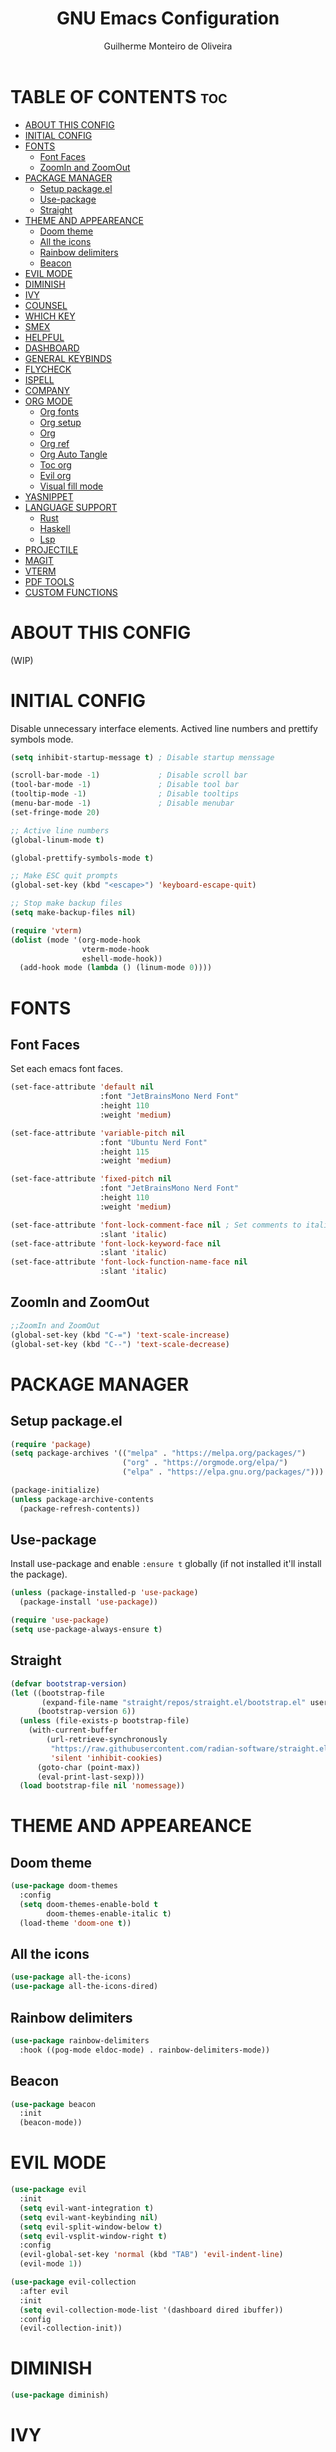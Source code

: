 #+title: GNU Emacs Configuration
#+author: Guilherme Monteiro de Oliveira
#+options: showeverything
#+property: header-args :tangle ./init.el
#+auto_tangle:t

* TABLE OF CONTENTS :toc:
- [[#about-this-config][ABOUT THIS CONFIG]]
- [[#initial-config][INITIAL CONFIG]]
- [[#fonts][FONTS]]
  - [[#font-faces][Font Faces]]
  - [[#zoomin-and-zoomout][ZoomIn and ZoomOut]]
- [[#package-manager][PACKAGE MANAGER]]
  - [[#setup-packageel][Setup package.el]]
  - [[#use-package][Use-package]]
  - [[#straight][Straight]]
- [[#theme-and-appeareance][THEME AND APPEAREANCE]]
  - [[#doom-theme][Doom theme]]
  - [[#all-the-icons][All the icons]]
  - [[#rainbow-delimiters][Rainbow delimiters]]
  - [[#beacon][Beacon]]
- [[#evil-mode][EVIL MODE]]
- [[#diminish][DIMINISH]]
- [[#ivy][IVY]]
- [[#counsel][COUNSEL]]
- [[#which-key][WHICH KEY]]
- [[#smex][SMEX]]
- [[#helpful][HELPFUL]]
- [[#dashboard][DASHBOARD]]
- [[#general-keybinds][GENERAL KEYBINDS]]
- [[#flycheck][FLYCHECK]]
- [[#ispell][ISPELL]]
- [[#company][COMPANY]]
- [[#org-mode][ORG MODE]]
  - [[#org-fonts][Org fonts]]
  - [[#org-setup][Org setup]]
  - [[#org][Org]]
  - [[#org-ref][Org ref]]
  - [[#org-auto-tangle][Org Auto Tangle]]
  - [[#toc-org][Toc org]]
  - [[#evil-org][Evil org]]
  - [[#visual-fill-mode][Visual fill mode]]
- [[#yasnippet][YASNIPPET]]
- [[#language-support][LANGUAGE SUPPORT]]
  - [[#rust][Rust]]
  - [[#haskell][Haskell]]
  - [[#lsp][Lsp]]
- [[#projectile][PROJECTILE]]
- [[#magit][MAGIT]]
- [[#vterm][VTERM]]
- [[#pdf-tools][PDF TOOLS]]
- [[#custom-functions][CUSTOM FUNCTIONS]]

* ABOUT THIS CONFIG
(WIP)

* INITIAL CONFIG
Disable unnecessary interface elements.
Actived line numbers and prettify symbols mode.
#+begin_src emacs-lisp
  (setq inhibit-startup-message t) ; Disable startup menssage

  (scroll-bar-mode -1)             ; Disable scroll bar
  (tool-bar-mode -1)               ; Disable tool bar
  (tooltip-mode -1)                ; Disable tooltips
  (menu-bar-mode -1)               ; Disable menubar
  (set-fringe-mode 20)

  ;; Active line numbers
  (global-linum-mode t)

  (global-prettify-symbols-mode t)

  ;; Make ESC quit prompts
  (global-set-key (kbd "<escape>") 'keyboard-escape-quit)

  ;; Stop make backup files
  (setq make-backup-files nil)

  (require 'vterm)
  (dolist (mode '(org-mode-hook
                  vterm-mode-hook
                  eshell-mode-hook))
    (add-hook mode (lambda () (linum-mode 0))))
#+end_src

* FONTS
** Font Faces
Set each emacs font faces.
#+begin_src emacs-lisp
  (set-face-attribute 'default nil
                      :font "JetBrainsMono Nerd Font"
                      :height 110
                      :weight 'medium)

  (set-face-attribute 'variable-pitch nil
                      :font "Ubuntu Nerd Font"
                      :height 115
                      :weight 'medium)

  (set-face-attribute 'fixed-pitch nil
                      :font "JetBrainsMono Nerd Font"
                      :height 110
                      :weight 'medium)

  (set-face-attribute 'font-lock-comment-face nil ; Set comments to italic
                      :slant 'italic)
  (set-face-attribute 'font-lock-keyword-face nil
                      :slant 'italic)
  (set-face-attribute 'font-lock-function-name-face nil
                      :slant 'italic)
#+end_src

** ZoomIn and ZoomOut
#+begin_src emacs-lisp
  ;;ZoomIn and ZoomOut
  (global-set-key (kbd "C-=") 'text-scale-increase)
  (global-set-key (kbd "C--") 'text-scale-decrease)
#+end_src

* PACKAGE MANAGER
** Setup package.el
#+begin_src emacs-lisp
  (require 'package)
  (setq package-archives '(("melpa" . "https://melpa.org/packages/")
                           ("org" . "https://orgmode.org/elpa/")
                           ("elpa" . "https://elpa.gnu.org/packages/")))

  (package-initialize)
  (unless package-archive-contents
    (package-refresh-contents))
#+end_src

** Use-package
Install use-package and enable ~:ensure t~ globally (if not installed it'll install the package).
#+begin_src emacs-lisp
  (unless (package-installed-p 'use-package)
    (package-install 'use-package))

  (require 'use-package)
  (setq use-package-always-ensure t)
#+end_src

** Straight
#+begin_src emacs-lisp
  (defvar bootstrap-version)
  (let ((bootstrap-file
         (expand-file-name "straight/repos/straight.el/bootstrap.el" user-emacs-directory))
        (bootstrap-version 6))
    (unless (file-exists-p bootstrap-file)
      (with-current-buffer
          (url-retrieve-synchronously
           "https://raw.githubusercontent.com/radian-software/straight.el/develop/install.el"
           'silent 'inhibit-cookies)
        (goto-char (point-max))
        (eval-print-last-sexp)))
    (load bootstrap-file nil 'nomessage))
#+end_src


* THEME AND APPEAREANCE
** Doom theme
#+begin_src emacs-lisp
  (use-package doom-themes
    :config
    (setq doom-themes-enable-bold t
          doom-themes-enable-italic t)
    (load-theme 'doom-one t))
#+end_src

** All the icons
#+begin_src emacs-lisp
  (use-package all-the-icons)
  (use-package all-the-icons-dired)
#+end_src

** Rainbow delimiters
#+begin_src emacs-lisp
  (use-package rainbow-delimiters
    :hook ((pog-mode eldoc-mode) . rainbow-delimiters-mode))
#+end_src

** Beacon
#+begin_src emacs-lisp
  (use-package beacon
    :init
    (beacon-mode))
#+end_src

* EVIL MODE
#+begin_src emacs-lisp
  (use-package evil
    :init
    (setq evil-want-integration t)
    (setq evil-want-keybinding nil)
    (setq evil-split-window-below t)
    (setq evil-vsplit-window-right t)
    :config
    (evil-global-set-key 'normal (kbd "TAB") 'evil-indent-line)
    (evil-mode 1))

  (use-package evil-collection
    :after evil
    :init
    (setq evil-collection-mode-list '(dashboard dired ibuffer))
    :config
    (evil-collection-init))
#+end_src

* DIMINISH
#+begin_src emacs-lisp
  (use-package diminish)
#+end_src

* IVY
#+begin_src emacs-lisp
  (use-package ivy
    :diminish ivy-mode
    :bind (("C-s" . swiper)
           :map ivy-minibuffer-map
           ("TAB" . ivy-alt-done)
           ("C-l" . ivy-alt-done)
           ("C-j" . ivy-next-line)
           ("C-k" . ivy-previous-line)
           :map ivy-switch-buffer-map
           ("C-k" . ivy-previous-line)
           ("C-l" . ivy-done)
           ("C-d" . ivy-switch-buffer-kill)
           :map ivy-reverse-i-search-map
           ("C-k" . ivy-previous-line)
           ("C-d" . ivy-reverse-i-search-kill))
    :config
    (setq ivy-to-use-virtual-buffers t)
    (setq enable-recursive-minibuffers t)
    (setq ivy-count-format "(%d/%d) ")
    (ivy-mode 1))

  (use-package ivy-rich ;; Give keybinds with documentation
    :init
    (ivy-rich-mode 1))
#+end_src

* COUNSEL
#+begin_src emacs-lisp
  (use-package counsel
    :bind (("M-x"     . counsel-M-x)
           ("C-x b"   . counsel-ibuffer)
           ("C-x C-f" . counsel-find-file))
    :config
    (setq ivy-initial-inputs-alist nil))
#+end_src

* WHICH KEY
#+begin_src emacs-lisp
  (use-package which-key
    :init
    (which-key-mode)
    :diminish which-key-mode
    :config
    (setq which-key-idle-delay 0.3))
#+end_src

* SMEX
#+begin_src emacs-lisp
  (use-package smex
    :init
    (smex-initialize))
#+end_src

* HELPFUL
#+begin_src emacs-lisp
  (use-package helpful
    :custom
    (counsel-describe-function-function #'helpful-callable)
    (counsel-describe-variable-function #'helpful-variable)
    :bind
    ([remap describe-function] . counsel-describe-function)
    ([remap describe-command] . helpful-command)
    ([remap describe-variable] . counsel-describe-variable)
    ([remap describe-key] . helpful-key))
#+end_src

* DASHBOARD
#+begin_src emacs-lisp
  (use-package dashboard
    :init
    (setq dashboard-set-heading-icons t)
    (setq dashboard-set-file-icons t)
    (setq dashboard-set-navigator t)
    (setq dashboard-startup-banner 'logo)
    ;(setq dashboard-startup-banner "~/.emacs.d/images/alpaca300x300.png")  ;; use custom image as banner
    (setq dashboard-banner-logo-title "Emacs Is More Than A Text Editor!")
    (setq dashboard-projects-switch-function 'counsel-projectile-switch-project-by-name)
    (setq dashboard-center-content nil)
    (setq dashboard-items '((recents   . 7)
                            (agenda    . 5)
                            (bookmarks . 5)
                            (projects  . 5)))
    :config
    (dashboard-setup-startup-hook)
    (dashboard-modify-heading-icons '((recents . "file-text")
                                      (bookmarks . "book"))))
#+end_src

* GENERAL KEYBINDS
#+begin_src emacs-lisp
  (use-package general
    :config
    (general-evil-setup t)
    (general-create-definer kbs/leader-key-def
      :states '(normal visual emacs)
      :prefix "SPC")

    (kbs/leader-key-def
      ;;Find
      "."  '(counsel-find-file :which-key "Find file")

      ;; Window
      "w"  '(:ignore t :which-key "Window")
      "wc" '(evil-window-delete :which-key "Delete current window")
      "wn" '(evil-window-new :which-key "New window")
      "ws" '(evil-window-split :which-key "Horizontal split window")
      "wv" '(evil-window-vsplit :which-key "Vertical split window")

      "wh" '(evil-window-left :which-key "Window left")
      "wj" '(evil-window-down :which-key "Window down")
      "wk" '(evil-window-up :which-key "Window up")
      "wl" '(evil-window-right :which-key "Window right")
      "ww" '(evil-window-next :which-key "Goto next window")

      ;; Buffers
      "b"  '(:ignore t :which-key "Buffer")
      "bi" '(ibuffer :which-key "Ibuffer")
      "bc" '(clone-indirect-buffer-other-window :which-key "Clone indirect buffer other window")
      "bk" '(kill-current-buffer :which-key "Kill current buffer")
      "bn" '(next-buffer :which-key "Next buffer")
      "bp" '(previous-buffer :which-key "Previous buffer")
      "bB" '(ibuffer-list-buffers :which-key "Ibuffer list buffers")
      "bs" '(save-buffer :which-key "Save buffer")

      ;; Org
      "o"  '(:ignore t :which-key "Org")
      "ot" '(org-babel-tangle :which-key "Org Babel Tangle")
      "oe" '(org-export-dispatch :which-key "Org Export Dispatch")

      ;; File
      "f"  '(:ignore t :which-key "File")
      "fw" '(write-file :which-key "Write file")

      ;; Emacs
      "e"  '(:ignore t :which-key "Emacs")
      "er" '((lambda () (interactive) (load-file "~/.emacs.d/init.el")) :which-key "Reload emacs config")
      "eq" '(save-buffers-kill-emacs :which-key "Save buffer and quit emacs")
      "eQ" '(kill-emacs :which-key "Quit emacs")))
#+end_src

* FLYCHECK
#+begin_src emacs-lisp
  (use-package flycheck
    :defer t
    :hook (lsp-mode . flycheck-mode))
#+end_src

* ISPELL
#+begin_src emacs-lisp
  (require 'ispell)
  (setq ispell-dictionary "pt_BR")
  (setq ispell-program-name "/usr/bin/aspell")
#+end_src

* COMPANY
#+begin_src emacs-lisp
  (use-package company
    :diminish
    :after lsp-mode
    :hook ((lsp-mode prog-mode org-mode) . company-mode)
    :custom
    (company-minimum-prefix-lenght 1)
    (company-idle-delay 0.0))

  (use-package company-box
    :diminish
    :hook (company-mode . company-box-mode))
#+end_src

* ORG MODE
** Org fonts
#+begin_src emacs-lisp
  (defun alpamacs/org-font-setup ()
    (dolist (face '((org-level-1 1.7 ultra-bold "#51afef")
                    (org-level-2 1.6 extra-bold "#c678dd")
                    (org-level-3 1.5 bold       "#98be65")
                    (org-level-4 1.4 semi-bold  "#da8548")
                    (org-level-5 1.3 normal     "#5699af")
                    (org-level-6 1.2 normal     "#a9a1e1")
                    (org-level-7 1.1 normal     "#46d9ff")
                    (org-level-8 1.0 normal     "#ff6c6b")))
      (set-face-attribute (car face) nil :font "Ubuntu Nerd Font" :weight (nth 2 face) :height (nth 1 face) :foreground (nth 3 face)))

    ;; Set fixed-pitch to some org-faces
    (set-face-attribute 'org-block    nil :inherit 'fixed-pitch)
    (set-face-attribute 'org-code     nil :inherit '(shadow fixed-pitch))
    (set-face-attribute 'org-table    nil :inherit '(shadow fixed-pitch))
    (set-face-attribute 'org-checkbox nil :inherit '(shadow fixed-pitch)))
#+end_src

** Org setup
#+begin_src emacs-lisp
  (defun alpamacs/org-mode-setup ()
    (org-indent-mode)
    (visual-line-mode 1)
    (diminish org-indent-mode))
#+end_src

** Org
#+begin_src emacs-lisp
  (use-package org
    :hook (org-mode . alpamacs/org-mode-setup)
    :config
    (setq org-ellipsis " ▼")
    (setq org-hide-emphasis-markers t)
    (setq org-latex-pdf-process
          '("pdflatex -interaction nonstopmode -output-directory %o %f"
            "bibtex %b"
            "pdflatex -interaction nonstopmode -output-directory %o %f"
            "pdflatex -interaction nonstopmode -output-directory %o %f"))
    (alpamacs/org-font-setup))

  (use-package org-bullets
    :after org
    :hook (org-mode . org-bullets-mode)
    :custom
    (org-bullets-bullet-list '("◉" "●" "○" "◆" "●" "○" "◆")))
#+end_src

** Org ref
#+begin_src emacs-lisp
  (use-package org-ref)
#+end_src

** Org Auto Tangle
#+begin_src emacs-lisp
  (use-package org-auto-tangle
    :hook (org-mode . org-auto-tangle-mode))
#+end_src

** Toc org
#+begin_src emacs-lisp
  (use-package toc-org
    :hook (org-mode . toc-org-enable))
#+end_src

** Evil org
#+begin_src emacs-lisp
  (use-package evil-org
    :after org
    :hook (org-mode . evil-org-mode))
#+end_src

** Visual fill mode
#+begin_src emacs-lisp
  (defun alpamacs/org-visual-fill ()
    (setq visual-fill-column-width 150
	  visual-fill-column-center-text t)
    (visual-fill-column-mode))

    (use-package visual-fill-column
      :defer t
      :hook (org-mode . alpamacs/org-visual-fill))
#+end_src

* YASNIPPET
#+begin_src emacs-lisp
  (use-package yasnippet
    :config
    (yas-global-mode))

  (use-package doom-snippets
    :after yasnippet
    :straight (doom-snippets :type git :host github :repo "doomemacs/snippets" :files ("*.el" "*")))
#+end_src

* LANGUAGE SUPPORT
** Rust
#+begin_src emacs-lisp
  (use-package rust-mode)
#+end_src

** Haskell
#+begin_src emacs-lisp
  (use-package haskell-mode)
  (use-package lsp-haskell)
#+end_src

** Lsp
#+begin_src emacs-lisp
  (use-package lsp-mode
    :commands (lsp lsp-deferred)
    :init
    (setq lsp-keymap-prefix "C-c l")
    :hook ((haskell-mode c-mode cc-mode rust-mode) . lsp)
    :config
    (lsp-enable-which-key-integration t)
    (setq lsp-headerline-breadcrumb-enable nil)
    (setq lsp-lens-enable nil))

  (use-package lsp-ui
    :hook (lsp-mode . lsp-ui-mode))
#+end_src

* PROJECTILE
#+begin_src emacs-lisp
  (use-package projectile
    :diminish projectile-mode
    :config (projectile-mode)
    :custom ((projectile-completion-system 'ivy)))

  (use-package counsel-projectile
    :config (counsel-projectile-mode))
#+end_src

* MAGIT
#+begin_src emacs-lisp
  (use-package magit
    :commands (magit-status magit-get-current-branch))
#+end_src

* VTERM
#+begin_src emacs-lisp
  (use-package vterm
    :init (setq shell-file-name "/bin/fish"
                vterm-max-scrollback 5000))
#+end_src

* PDF TOOLS
#+begin_src emacs-lisp
  (use-package pdf-tools
    :mode ("\\.pdf\\'" . pdf-view-mode)
    :init (setq pdf-view-display-size 'fit-page)
    :config (pdf-tools-install))
#+end_src

* CUSTOM FUNCTIONS
#+begin_src emacs-lisp
  (defun alpamacs/set-frame-opacity (opacity)
    (interactive
     (list (read-number "Opacity (0-100): "
                        (or (frame-parameter nil 'alpha)
                            100))))
    (set-frame-parameter nil 'alpha opacity))
#+end_src
